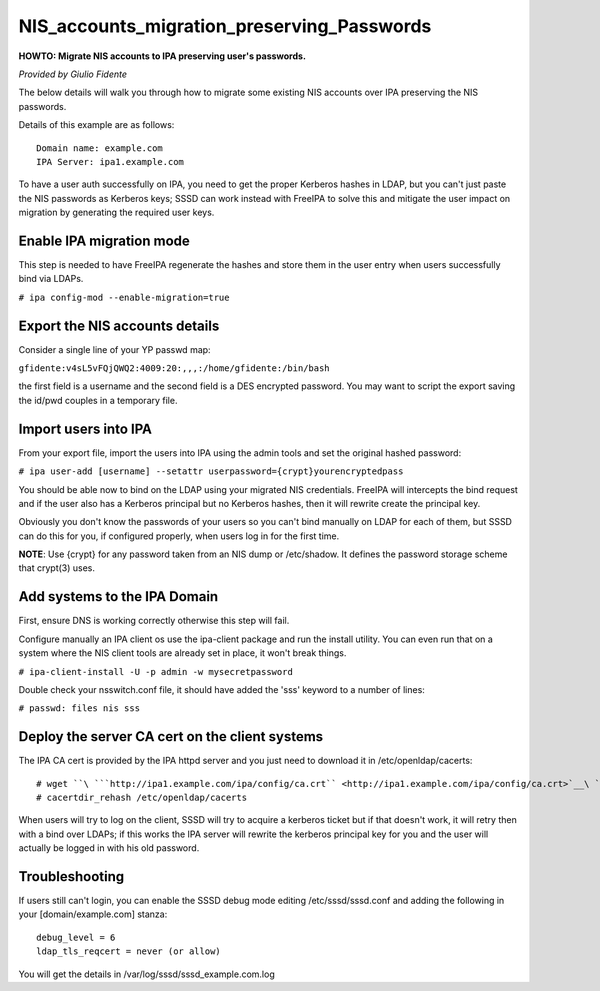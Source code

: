 NIS_accounts_migration_preserving_Passwords
===========================================

**HOWTO: Migrate NIS accounts to IPA preserving user's passwords.**

*Provided by Giulio Fidente*

The below details will walk you through how to migrate some existing NIS
accounts over IPA preserving the NIS passwords.

Details of this example are as follows:

::

    Domain name: example.com
    IPA Server: ipa1.example.com

To have a user auth successfully on IPA, you need to get the proper
Kerberos hashes in LDAP, but you can't just paste the NIS passwords as
Kerberos keys; SSSD can work instead with FreeIPA to solve this and
mitigate the user impact on migration by generating the required user
keys.



Enable IPA migration mode
-------------------------

This step is needed to have FreeIPA regenerate the hashes and store them
in the user entry when users successfully bind via LDAPs.

``# ipa config-mod --enable-migration=true``



Export the NIS accounts details
-------------------------------

Consider a single line of your YP passwd map:

``gfidente:v4sL5vFQjQWQ2:4009:20:,,,:/home/gfidente:/bin/bash``

the first field is a username and the second field is a DES encrypted
password. You may want to script the export saving the id/pwd couples in
a temporary file.



Import users into IPA
---------------------

From your export file, import the users into IPA using the admin tools
and set the original hashed password:

``# ipa user-add [username] --setattr userpassword={crypt}yourencryptedpass``

You should be able now to bind on the LDAP using your migrated NIS
credentials. FreeIPA will intercepts the bind request and if the user
also has a Kerberos principal but no Kerberos hashes, then it will
rewrite create the principal key.

Obviously you don't know the passwords of your users so you can't bind
manually on LDAP for each of them, but SSSD can do this for you, if
configured properly, when users log in for the first time.

**NOTE**: Use {crypt} for any password taken from an NIS dump or
/etc/shadow. It defines the password storage scheme that crypt(3) uses.



Add systems to the IPA Domain
-----------------------------

First, ensure DNS is working correctly otherwise this step will fail.

Configure manually an IPA client os use the ipa-client package and run
the install utility. You can even run that on a system where the NIS
client tools are already set in place, it won't break things.

``# ipa-client-install -U -p admin -w mysecretpassword``

Double check your nsswitch.conf file, it should have added the 'sss'
keyword to a number of lines:

``# passwd: files nis sss``



Deploy the server CA cert on the client systems
-----------------------------------------------

The IPA CA cert is provided by the IPA httpd server and you just need to
download it in /etc/openldap/cacerts:

::

    # wget ``\ ```http://ipa1.example.com/ipa/config/ca.crt`` <http://ipa1.example.com/ipa/config/ca.crt>`__\ `` -O /etc/openldap/cacerts/ipa.ca
    # cacertdir_rehash /etc/openldap/cacerts

When users will try to log on the client, SSSD will try to acquire a
kerberos ticket but if that doesn't work, it will retry then with a bind
over LDAPs; if this works the IPA server will rewrite the kerberos
principal key for you and the user will actually be logged in with his
old password.

Troubleshooting
---------------

If users still can't login, you can enable the SSSD debug mode editing
/etc/sssd/sssd.conf and adding the following in your
[domain/example.com] stanza:

::

    debug_level = 6
    ldap_tls_reqcert = never (or allow)

You will get the details in /var/log/sssd/sssd_example.com.log